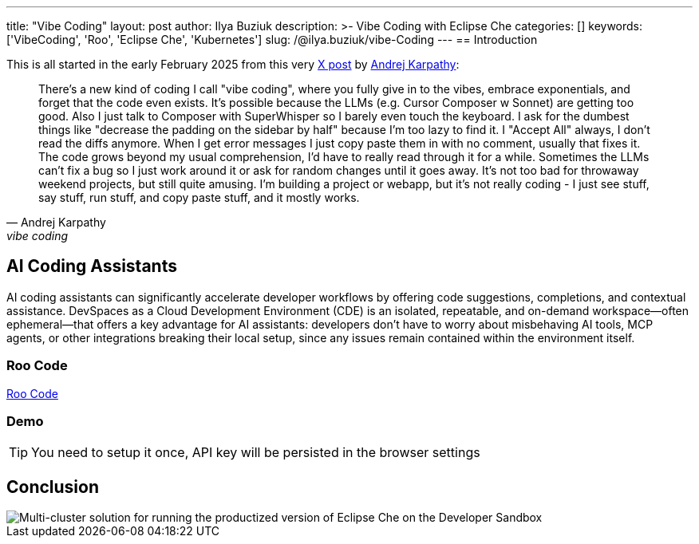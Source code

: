 ---
title: "Vibe Coding"
layout: post
author: Ilya Buziuk
description: >-
  Vibe Coding with Eclipse Che
categories: []
keywords: ['VibeCoding', 'Roo', 'Eclipse Che', 'Kubernetes']
slug: /@ilya.buziuk/vibe-Coding
---
== Introduction

This is all started in the early February 2025 from this very link:https://x.com/karpathy/status/1886192184808149383[X post] by link:https://x.com/karpathy[Andrej Karpathy]:

[quote, Andrej Karpathy, vibe coding]
There's a new kind of coding I call "vibe coding", where you fully give in to the vibes, embrace exponentials, and forget that the code even exists. It's possible because the LLMs (e.g. Cursor Composer w Sonnet) are getting too good. Also I just talk to Composer with SuperWhisper so I barely even touch the keyboard. I ask for the dumbest things like "decrease the padding on the sidebar by half" because I'm too lazy to find it. I "Accept All" always, I don't read the diffs anymore. When I get error messages I just copy paste them in with no comment, usually that fixes it. The code grows beyond my usual comprehension, I'd have to really read through it for a while. Sometimes the LLMs can't fix a bug so I just work around it or ask for random changes until it goes away. It's not too bad for throwaway weekend projects, but still quite amusing. I'm building a project or webapp, but it's not really coding - I just see stuff, say stuff, run stuff, and copy paste stuff, and it mostly works.


== AI Coding Assistants

AI coding assistants can significantly accelerate developer workflows by offering code suggestions, completions, and contextual assistance. DevSpaces as a Cloud Development Environment (CDE) is an isolated, repeatable, and on-demand workspace—often ephemeral—that offers a key advantage for AI assistants: developers don’t have to worry about misbehaving AI tools, MCP agents, or other integrations breaking their local setup, since any issues remain contained within the environment itself.

=== Roo Code

link:https://open-vsx.org/extension/RooVeterinaryInc/roo-cline[Roo Code]

=== Demo

TIP: You need to setup it once, API key will be persisted in the browser settings
 
== Conclusion

image::/assets/img/running-at-scale/developer-sandbox.png[Multi-cluster solution for running the productized version of Eclipse Che on the Developer Sandbox]